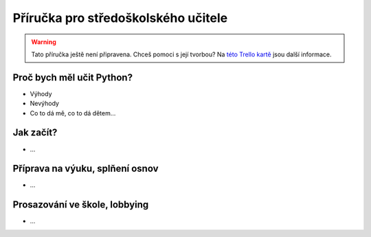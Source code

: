 Příručka pro středoškolského učitele
====================================

.. warning::
    Tato příručka ještě není připravena. Chceš pomoci s její tvorbou? Na `této Trello kartě <https://trello.com/c/lWIwsSON/7-vytvo-it-p-irucku-pro-ss-ucitele>`_ jsou další informace.

Proč bych měl učit Python?
--------------------------

- Výhody
- Nevýhody
- Co to dá mě, co to dá dětem...

Jak začít?
----------

- ...

Příprava na výuku, splňení osnov
--------------------------------

- ...

Prosazování ve škole, lobbying
------------------------------

- ...

